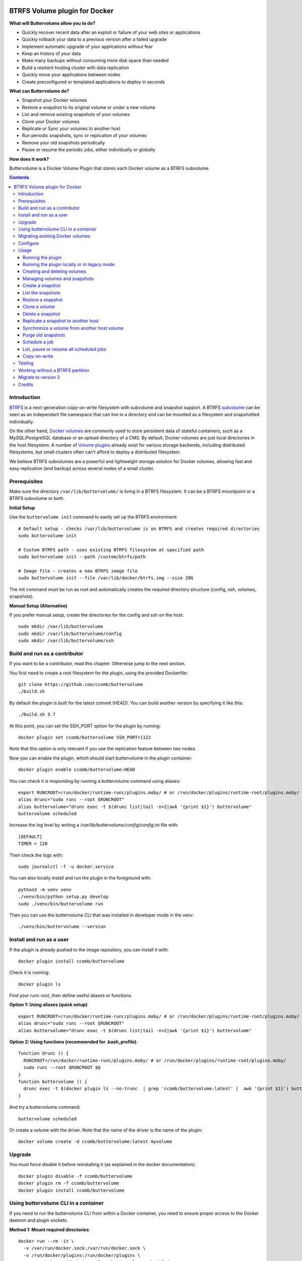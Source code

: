 .. image:: https://travis-ci.org/ccomb/buttervolume.svg?branch=master
   :target: https://travis-ci.org/ccomb/buttervolume
   :alt: Travis state


BTRFS Volume plugin for Docker
==============================

**What will Buttervolume allow you to do?**

- Quickly recover recent data after an exploit or failure of your web sites or applications
- Quickly rollback your data to a previous version after a failed upgrade
- Implement automatic upgrade of your applications without fear
- Keep an history of your data
- Make many backups without consuming more disk space than needed
- Build a resilient hosting cluster with data replication
- Quickly move your applications between nodes
- Create preconfigured or templated applications to deploy in seconds

**What can Buttervolume do?**

- Snapshot your Docker volumes
- Restore a snapshot to its original volume or under a new volume
- List and remove existing snapshots of your volumes
- Clone your Docker volumes
- Replicate or Sync your volumes to another host
- Run periodic snapshots, sync or replication of your volumes
- Remove your old snapshots periodically
- Pause or resume the periodic jobs, either individually or globally

**How does it work?**

Buttervolume is a Docker Volume Plugin that stores each Docker volume as a
BTRFS subvolume.


.. contents::


Introduction
************

`BTRFS <https://btrfs.wiki.kernel.org/>`_ is a next-generation copy-on-write
filesystem with subvolume and snapshot support. A BTRFS `subvolume
<https://btrfs.wiki.kernel.org/index.php/SysadminGuide#Subvolumes>`_ can be
seen as an independant file namespace that can live in a directory and can be
mounted as a filesystem and snapshotted individually.

On the other hand, `Docker volumes
<https://docs.docker.com/storage/volumes/>`_ are commonly used
to store persistent data of stateful containers, such as a MySQL/PostgreSQL
database or an upload directory of a CMS. By default, Docker volumes are just
local directories in the host filesystem.  A number of `Volume plugins
<https://docs.docker.com/engine/extend/legacy_plugins/#/volume-plugins>`_
already exist for various storage backends, including distributed filesystems,
but small clusters often can't afford to deploy a distributed filesystem.

We believe BTRFS subvolumes are a powerful and lightweight storage solution for
Docker volumes, allowing fast and easy replication (and backup) across several
nodes of a small cluster.

Prerequisites
*************

Make sure the directory ``/var/lib/buttervolume/`` is living in a BTRFS
filesystem. It can be a BTRFS mountpoint or a BTRFS subvolume or both.

**Initial Setup**

Use the ``buttervolume init`` command to easily set up the BTRFS environment::

    # Default setup - checks /var/lib/buttervolume is on BTRFS and creates required directories
    sudo buttervolume init
    
    # Custom BTRFS path - uses existing BTRFS filesystem at specified path
    sudo buttervolume init --path /custom/btrfs/path
    
    # Image file - creates a new BTRFS image file
    sudo buttervolume init --file /var/lib/docker/btrfs.img --size 20G

The init command must be run as root and automatically creates the required directory structure (config, ssh, volumes, snapshots).

**Manual Setup (Alternative)**

If you prefer manual setup, create the directories for the config and ssh on the host::

    sudo mkdir /var/lib/buttervolume
    sudo mkdir /var/lib/buttervolume/config
    sudo mkdir /var/lib/buttervolume/ssh


Build and run as a contributor
******************************

If you want to be a contributor, read this chapter. Otherwise jump to the next section.

You first need to create a root filesystem for the plugin, using the provided Dockerfile::

    git clone https://github.com/ccomb/buttervolume
    ./build.sh

By default the plugin is built for the latest commit (HEAD). You can build another version by specifying it like this::

    ./build.sh 3.7

At this point, you can set the SSH_PORT option for the plugin by running::

    docker plugin set ccomb/buttervolume SSH_PORT=1122

Note that this option is only relevant if you use the replication feature between two nodes.

Now you can enable the plugin, which should start buttervolume in the plugin
container::

    docker plugin enable ccomb/buttervolume:HEAD

You can check it is responding by running a buttervolume command using aliases::

    export RUNCROOT=/run/docker/runtime-runc/plugins.moby/ # or /run/docker/plugins/runtime-root/plugins.moby/
    alias drunc="sudo runc --root $RUNCROOT"
    alias buttervolume="drunc exec -t $(drunc list|tail -n+2|awk '{print $1}') buttervolume"
    buttervolume scheduled

Increase the log level by writing a `/var/lib/buttervolume/config/config.ini` file with::

    [DEFAULT]
    TIMER = 120

Then check the logs with::

    sudo journalctl -f -u docker.service

You can also locally install and run the plugin in the foreground with::

    python3 -m venv venv
    ./venv/bin/python setup.py develop
    sudo ./venv/bin/buttervolume run

Then you can use the buttervolume CLI that was installed in developer mode in the venv::

    ./venv/bin/buttervolume --version


Install and run as a user
*************************

If the plugin is already pushed to the image repository, you can install it with::

    docker plugin install ccomb/buttervolume

Check it is running::

    docker plugin ls

Find your runc root, then define useful aliases or functions.

**Option 1: Using aliases (quick setup)**::

    export RUNCROOT=/run/docker/runtime-runc/plugins.moby/ # or /run/docker/plugins/runtime-root/plugins.moby/
    alias drunc="sudo runc --root $RUNCROOT"
    alias buttervolume="drunc exec -t $(drunc list|tail -n+2|awk '{print $1}') buttervolume"

**Option 2: Using functions (recommended for .bash_profile)**::

    function drunc () {
      RUNCROOT=/run/docker/runtime-runc/plugins.moby/ # or /run/docker/plugins/runtime-root/plugins.moby/
      sudo runc --root $RUNCROOT $@
    }
    function buttervolume () {
      drunc exec -t $(docker plugin ls --no-trunc  | grep 'ccomb/buttervolume:latest' |  awk '{print $1}') buttervolume $@
    }

And try a buttervolume command::

    buttervolume scheduled

Or create a volume with the driver. Note that the name of the driver is the
name of the plugin::

    docker volume create -d ccomb/buttervolume:latest myvolume


Upgrade
*******

You must force disable it before reinstalling it (as explained in the docker documentation)::

    docker plugin disable -f ccomb/buttervolume
    docker plugin rm -f ccomb/buttervolume
    docker plugin install ccomb/buttervolume


Using buttervolume CLI in a container
*************************************

If you need to run the buttervolume CLI from within a Docker container, you need to ensure proper access to the Docker daemon and plugin sockets.

**Method 1: Mount required directories**::

    docker run --rm -it \
      -v /var/run/docker.sock:/var/run/docker.sock \
      -v /run/docker/plugins:/run/docker/plugins \
      your-container-with-buttervolume buttervolume scheduled

**Method 2: Override socket path**::

    # If you know the exact socket path
    docker run --rm -it \
      -v /var/run/docker.sock:/var/run/docker.sock \
      -v /run/docker/plugins:/run/docker/plugins \
      -e BUTTERVOLUME_SOCKET=/run/docker/plugins/<plugin-id>/btrfs.sock \
      your-container-with-buttervolume buttervolume scheduled

**Creating a CLI container**::

    # Dockerfile
    FROM python:alpine
    RUN pip install buttervolume
    COPY --from=docker /usr/local/bin/docker /usr/local/bin/docker

    # Usage
    docker build -t buttervolume-cli .
    docker run --rm -it \
      -v /var/run/docker.sock:/var/run/docker.sock \
      -v /run/docker/plugins:/run/docker/plugins \
      buttervolume-cli buttervolume scheduled


Migrating existing Docker volumes
**********************************

To migrate existing Docker volumes to buttervolume, the approach depends on whether your volumes are already on a BTRFS filesystem.

**If /var/lib/docker/volumes is on the same BTRFS partition as /var/lib/buttervolume:**

You can efficiently move or snapshot existing volumes::

    # Stop containers using the volumes first
    docker stop <container-using-volume>
    
    # Method 1: Move the volume (fastest)
    sudo mv /var/lib/docker/volumes/<volume-name>/_data /var/lib/buttervolume/volumes/<volume-name>
    
    # Method 2: Create BTRFS snapshot (preserves original)
    sudo btrfs subvolume snapshot /var/lib/docker/volumes/<volume-name>/_data /var/lib/buttervolume/volumes/<volume-name>

**If /var/lib/docker/volumes is NOT on BTRFS:**

You need to copy the data::

    # Stop containers using the volumes first
    docker stop <container-using-volume>
    
    # Create buttervolume and copy data
    docker volume create -d ccomb/buttervolume:latest <volume-name>
    sudo cp -ar /var/lib/docker/volumes/<volume-name>/_data/* /var/lib/buttervolume/volumes/<volume-name>/
    
    # Remove old volume after verifying data integrity
    docker volume rm <volume-name>

**Update your containers:**

After migration, update your containers to use the new buttervolume driver::

    # In docker-compose.yml
    volumes:
      my-data:
        driver: ccomb/buttervolume:latest
    
    # Or with docker run
    docker run -v my-data:/data --volume-driver=ccomb/buttervolume:latest myimage

**Verification:**

Test that your migrated volumes work correctly before removing the originals::

    # Check volume exists
    docker volume ls -f driver=ccomb/buttervolume:latest
    
    # Test with a temporary container
    docker run --rm -v <volume-name>:/test --volume-driver=ccomb/buttervolume:latest alpine ls -la /test


Configure
*********

You can configure the following variables:

    * ``DRIVERNAME``: the full name of the driver (with the tag)
    * ``VOLUMES_PATH``: the path where the BTRFS volumes are located
    * ``SNAPSHOTS_PATH``: the path where the BTRFS snapshots are located
    * ``TEST_REMOTE_PATH``: the path during unit tests where the remote BTRFS snapshots are located
    * ``SCHEDULE``: the path of the scheduler configuration
    * ``RUNPATH``: the path of the docker run directory (/run/docker)
    * ``SOCKET``: the path of the unix socket where buttervolume listens
    * ``TIMER``: the number of seconds between two runs of the scheduler jobs
    * ``DTFORMAT``: the format of the datetime in the logs
    * ``LOGLEVEL``: the Python log level (INFO, DEBUG, etc.)

The configuration can be done in this order of priority:

    #. from an environment variable prefixed with ``BUTTERVOLUME_`` (ex: ``BUTTERVOLUME_TIMER=120``)
    #. from the [DEFAULT] section of the ``/etc/buttervolume/config.ini`` file
       inside the container or ``/var/lib/buttervolume/config/config.ini`` on the
       host

Example of ``config.ini`` file::

    [DEFAULT]
    TIMER = 120

If none of this is configured, the following default values are used:

    * ``DRIVERNAME = ccomb/buttervolume:latest``
    * ``VOLUMES_PATH = /var/lib/buttervolume/volumes/``
    * ``SNAPSHOTS_PATH = /var/lib/buttervolume/snapshots/``
    * ``TEST_REMOTE_PATH = /var/lib/buttervolume/received/``
    * ``SCHEDULE = /etc/buttervolume/schedule.csv``
    * ``RUNPATH = /run/docker``
    * ``SOCKET = $RUNPATH/plugins/btrfs.sock`` # only if run manually
    * ``TIMER = 60``
    * ``DTFORMAT = %Y-%m-%dT%H:%M:%S.%f``
    * ``LOGLEVEL = INFO``


Usage
*****

Running the plugin
------------------

The normal way to run it is as a new-style Docker Plugin as described above in
the "Install and run" section, which will start it automatically.  This will
create a ``/run/docker/plugins/<uuid>/btrfs.sock`` file to be used by the
Docker daemon. The ``<uuid>`` is the unique identifier of the `runc/OCI`
container running it.  This means you can probably run several versions of the
plugin simultaneously but this is currently not recommended unless you keep in
mind the volumes and snapshots are in the same place for the different
versions. Otherwise you can configure a different path for the volumes and
snapshots of each different versions using the ``config.ini`` file.

Then the name of the volume driver is the name of the plugin::

    docker volume create -d ccomb/buttervolume:latest myvolume

or::

    docker volume create --volume-driver=ccomb/buttervolume:latest

When creating a volume, you can choose to disable copy-on-write or enable compression
on a per-volume basis. Just use the `-o` or `--opt` option as defined in the `Docker documentation
<https://docs.docker.com/engine/reference/commandline/volume_create/#options>`_ ::

    docker volume create -d ccomb/buttervolume -o copyonwrite=false myvolume
    docker volume create -d ccomb/buttervolume -o compression=true myvolume
    docker volume create -d ccomb/buttervolume -o compression=zlib myvolume

Available options:

- ``copyonwrite``: ``true`` (default) or ``false`` - enables/disables copy-on-write
- ``compression``: ``false`` (default), ``true``, ``zlib``, ``lzo``, or ``zstd`` - enables BTRFS compression for new files

Copy-On-Write is enabled by default. You can disable it if you really want.
Why disabling copy-on-write? If your docker volume stores databases such as
PostgreSQL or MariaDB, the copy-on-write feature may hurt performance, though
the latest kernels have improved a lot. The good news is that disabling
copy-on-write does not prevent from doing snaphots.

Running the plugin locally or in legacy mode
--------------------------------------------

If you installed it locally as a Python distribution, you can also
start it manually with::

    sudo buttervolume run

In this case it will create a unix socket in ``/run/docker/plugins/btrfs.sock``
for use by Docker with the legacy plugin system. Then the name of the volume
driver is the name of the socket file::

    docker volume create -d btrfs myvolume

or::

    docker create --volume-driver=btrfs

When started, the plugin will also start its own scheduler to run periodic jobs
(such as a snapshot, replication, purge or synchronization)


Creating and deleting volumes
-----------------------------

Once the plugin is running, whenever you create a container you can specify the
volume driver with ``docker create --volume-driver=ccomb/buttervolume --name <name>
<image>``.  You can also manually create a BTRFS volume with ``docker volume
create -d ccomb/buttervolume``. It also works with docker-compose, by specifying the
``ccomb/buttervolume`` driver in the ``volumes`` section of the compose file.

When you delete the volume with ``docker rm -v <container>`` or ``docker volume
rm <volume>``, the BTRFS subvolume is deleted. If you snapshotted the volume
elsewhere in the meantime, the snapshots won't be deleted.


Managing volumes and snapshots
------------------------------

When buttervolume is installed, it provides a command line tool
``buttervolume``, with the following subcommands::

    init                Initialize BTRFS filesystem for buttervolume
    run                 Run the plugin in foreground
    snapshot            Snapshot a volume
    snapshots           List snapshots
    schedule            Schedule, unschedule, pause or resume a periodic snapshot, replication, synchronization or purge
    scheduled           List, pause or resume all the scheduled actions
    restore             Restore a snapshot (optionally to a different volume)
    clone               Clone a volume as new volume
    send                Send a snapshot to another host
    sync                Synchronise a volume from a remote host volume
    rm                  Delete a snapshot
    purge               Purge old snapshot using a purge pattern


Create a snapshot
-----------------

You can create a readonly snapshot of the volume with::

    buttervolume snapshot <volume>

The volumes are currently expected to live in ``/var/lib/buttervolume/volumes`` and
the snapshot will be created in ``/var/lib/buttervolume/snapshots``, by appending the
datetime to the name of the volume, separated with ``@``.


List the snapshots
------------------

You can list all the snapshots::

    buttervolume snapshots

or just the snapshots corresponding to a volume with::

    buttervolume snapshots <volume>

``<volume>`` is the name of the volume, not the full path. It is expected
to live in ``/var/lib/buttervolume/volumes``.


Restore a snapshot
------------------

You can restore a snapshot as a volume. The current volume will first
be snapshotted, deleted, then replaced with the snapshot.  If you provide a
volume name instead of a snapshot, the **latest snapshot** is restored. So no
data is lost if you do something wrong. Please take care of stopping the
container before restoring a snapshot::

    buttervolume restore <snapshot>

``<snapshot>`` is the name of the snapshot, not the full path. It is expected
to live in ``/var/lib/buttervolume/snapshots``.

By default, the volume name corresponds to the volume the snapshot was created
from. But you can optionally restore the snapshot to a different volume name by
adding the target as the second argument::

    buttervolume restore <snapshot> <volume>


Clone a volume
------------------

You can clone a volume as a new volume. The current volume will be cloned
as a new volume name given as parameter. Please take care of stopping the
container before cloning a volume::

    buttervolume clone <volume> <new_volume>

``<volume>`` is the name of the volume to be cloned, not the full path. It is expected
to live in ``/var/lib/buttervolume/volumes``.
``<new_volume>`` is the name of the new volume to be created as clone of previous one,
not the full path. It is expected to be created in ``/var/lib/buttervolume/volumes``.


Delete a snapshot
-----------------

You can delete a snapshot with::

    buttervolume rm <snapshot>

``<snapshot>`` is the name of the snapshot, not the full path. It is expected
to live in ``/var/lib/buttervolume/snapshots``.


Replicate a snapshot to another host
------------------------------------

You can incrementally send snapshots to another host, so that data is
replicated to several machines, allowing to quickly move a stateful docker
container to another host. The first snapshot is first sent as a whole, then
the next snapshots are used to only send the difference between the current one
and the previous one. This allows to replicate snapshots very often without
consuming a lot of bandwith or disk space::

    buttervolume send <host> <snapshot>

``<snapshot>`` is the name of the snapshot, not the full path. It is expected
to live in ``/var/lib/buttervolume/snapshots`` and is replicated to the same path on
the remote host.


``<host>`` is the hostname or IP address of the remote host. The snapshot is
currently sent using BTRFS send/receive through ssh, with an ssh server direcly
included in the plugin. 

**SSH Configuration Requirements:**

- SSH keys and configuration must be in ``/var/lib/buttervolume/ssh/`` (NOT in ``~/.ssh/``)
- SSH keys must be present and authorized on target hosts  
- Enable ``StrictHostKeyChecking no`` in ``/var/lib/buttervolume/ssh/config``
- **Important**: Restart Docker daemons after any SSH configuration changes

The default SSH_PORT of the ssh server included in the plugin is **1122**. You can
change it with `docker plugin set ccomb/buttervolume SSH_PORT=<PORT>` before
enabling the plugin.

Synchronize a volume from another host volume
---------------------------------------------

You can receive data from a remote volume, so in case there is a volume on
the remote host with the **same name**, it will get new and most recent data
from the distant volume and replace in the local volume. Before running the
``rsync`` command a snapshot is made on the local machine to manage recovery::

    buttervolume sync <volume> <host1> [<host2>][...]

The intent is to synchronize a volume between multi hosts on running
containers, so you should schedule that action on each nodes from all remote
hosts.

.. note::

   As we are pulling data from multiple hosts we never remove data, consider
   removing scheduled actions before removing data on each hosts.

.. warning::

   Make sure your application is able to handle such synchronisation


Purge old snapshots
-------------------

You can purge old snapshot corresponding to the specified volume, using a retention pattern::

    buttervolume purge <pattern> <volume>

If you're unsure whether you retention pattern is correct, you can run the
purge with the ``--dryrun`` option, to inspect what snapshots would be deleted,
without deleting them::

    buttervolume purge --dryrun <pattern> <volume>

``<volume>`` is the name of the volume, not the full path. It is expected
to live in ``/var/lib/buttervolume/volumes``.

``<pattern>`` is the snapshot retention pattern. It is a semicolon-separated
list of time length specifiers with a unit. Units can be ``m`` for minutes,
``h`` for hours, ``d`` for days, ``w`` for weeks, ``y`` for years. The pattern
should have at least 2 items.

Here are a few examples of retention patterns:

- ``4h:1d:2w:2y``
    Keep all snapshots in the last four hours, then keep only one snapshot
    every four hours during the first day, then one snapshot per day during
    the first two weeks, then one snapshot every two weeks during the first
    two years, then delete everything after two years.

- ``4h:1w``
    keep all snapshots during the last four hours, then one snapshot every
    four hours during the first week, then delete older snapshots.

- ``2h:2h``
    keep all snapshots during the last two hours, then delete older snapshots.


Schedule a job
--------------

You can schedule, pause or resume a periodic job, such as a snapshot, a
replication, a synchronization or a purge. The schedule it self is stored in
``/etc/buttervolume/schedule.csv``.

**Schedule a snapshot** of a volume every 60 minutes::

    buttervolume schedule snapshot 60 <volume>

Pause this schedule::

  buttervolume schedule snapshot pause <volume>

Resume this schedule::

  buttervolume schedule snapshot resume <volume>

Remove this schedule by specifying a timer of 0 min (or `delete`)::

    buttervolume schedule snapshot 0 <volume>

**Schedule a replication** of volume ``foovolume`` to ``remote_host``::

    buttervolume schedule replicate:remote_host 3600 foovolume

Remove the same schedule::

    buttervolume schedule replicate:remote_host 0 foovolume

**Schedule a purge** every hour of the snapshots of volume ``foovolume``, but
keep all the snapshots in the last 4 hours, then only one snapshot every 4
hours during the first week, then one snapshot every week during one year, then
delete all snapshots after one year::

    buttervolume schedule purge:4h:1w:1y 60 foovolume

Remove the same schedule::

    buttervolume schedule purge:4h:1w:1y 0 foovolume

Using the right combination of snapshot schedule timer, purge schedule timer
and purge retention pattern, you can create you own backup strategy, from the
simplest ones to more elaborate ones. A common one is the following::

    buttervolume schedule snapshot 1440 <volume>
    buttervolume schedule purge:1d:4w:1y 1440 <volume>

It should create a snapshot every day, then purge snapshots everydays while
keeping all snapshots in the last 24h, then one snapshot per day during one
month, then one snapshot per month during only one year.

**Schedule a syncrhonization** of volume ``foovolume`` from ``remote_host1``
abd ``remote_host2``::

    buttervolume schedule synchronize:remote_host1,remote_host2 60 foovolume

Remove the same schedule::

    buttervolume schedule synchronize:remote_host1,remote_host2 0 foovolume


List, pause or resume all scheduled jobs
----------------------------------------

You can list all the scheduled job with::

    buttervolume scheduled

or::

    buttervolume scheduled list

It will display the schedule in the same format used for adding the schedule,
which is convenient to remove an existing schedule or add a similar one.

Pause all the scheduled jobs::

  buttervolume scheduled pause

Resume all the scheduled jobs::

  buttervolume scheduled resume

The global job pause/resume feature is implemented separately from the
individual job pause/resume. So it will not affect your individual
pause/resume settings.

Copy-on-write
-------------

Copy-On-Write is enabled by default. You can disable it if you really want.

Why disabling copy-on-write? If your docker volume stores databases such as
PostgreSQL or MariaDB, the copy-on-write feature may hurt performance, though
the latest kernels have improved a lot. The good news is that disabling
copy-on-write does not prevent from doing snaphots.


Testing
*******

If your volumes directory is a BTRFS partition or volume, tests can be run
with::

    ./test.sh


Working without a BTRFS partition
*********************************

If you have no BTRFS partitions or volumes you can setup a virtual partition
in a file as follows (tested on Debian 8):

Setup BTRFS virtual partition::

    sudo qemu-img create /var/lib/docker/btrfs.img 10G
    sudo mkfs.btrfs /var/lib/docker/btrfs.img

.. note::

   you can ignore the error, in fact the new FS is formatted

Mount the partition somewhere temporarily to create 3 new BTRFS subvolumes::

    sudo -s
    mkdir /tmp/btrfs_mount_point
    mount -o loop /var/lib/docker/btrfs.img /tmp/btrfs_mount_point/
    btrfs subvolume create /tmp/btrfs_mount_point/snapshots
    btrfs subvolume create /tmp/btrfs_mount_point/volumes
    btrfs subvolume create /tmp/btrfs_mount_point/received
    umount /tmp/btrfs_mount_point/
    rm -r /tmp/btrfs_mount_point/

Stop docker, create required mount point and restart docker::

    systemctl stop docker
    mkdir -p /var/lib/buttervolume/volumes
    mkdir -p /var/lib/buttervolume/snapshots
    mkdir -p /var/lib/buttervolume/received
    mount -o loop,subvol=volumes /var/lib/docker/btrfs.img /var/lib/buttervolume/volumes
    mount -o loop,subvol=snapshots /var/lib/docker/btrfs.img /var/lib/buttervolume/snapshots
    mount -o loop,subvol=received /var/lib/docker/btrfs.img /var/lib/buttervolume/received
    systemctl start docker

Once you are done with your test, you can unmount those volumes and you will
find back your previous docker volumes::


    systemctl stop docker
    umount /var/lib/buttervolume/volumes
    umount /var/lib/buttervolume/snapshots
    umount /var/lib/buttervolume/received
    systemctl start docker
    rm /var/lib/docker/btrfs.img


Migrate to version 3
********************

If you're currently using Buttervolume 1.x or 2.0 in production, you must
carefully follow the guidelines below to migrate to version 3.

First copy the ssh and config files and disable the scheduler::

    sudo -s
    docker cp buttervolume_plugin_1:/etc/buttervolume /var/lib/buttervolume/config
    docker cp buttervolume_plugin_1:/root/.ssh /var/lib/buttervolume/ssh
    mv /var/lib/buttervolume/config/schedule.csv /var/lib/buttervolume/config/schedule.csv.disabled

Then stop all your containers, excepted buttervolume

Now snapshot and delete all your volumes::

    volumes=$(docker volume ls -f driver=ccomb/buttervolume:latest --format "{{.Name}}")
    # or: # volumes=$(docker volume ls -f driver=ccomb/buttervolume:latest|tail -n+2|awk '{print $2}')
    echo $volumes
    for v in $volumes; do docker exec buttervolume_plugin_1 buttervolume snapshot $v; done
    for v in $volumes; do docker volume rm $v; done

Then stop the buttervolume container, **remove the old btrfs.sock file**, and
restart docker::

    docker stop buttervolume_plugin_1
    docker rm -v buttervolume_plugin_1
    rm /run/docker/plugins/btrfs.sock
    systemctl stop docker

If you were using Buttervolume 1.x, you must move your snapshots to the new location::

    mkdir /var/lib/buttervolume/snapshots
    cd /var/lib/docker/snapshots
    for i in *; do btrfs subvolume snapshot -r $i /var/lib/buttervolume/snapshots/$i; done

Restore /var/lib/docker/volumes as the original folder::

    cd /var/lib/docker
    mkdir volumes.new
    mv volumes/* volumes.new/
    umount volumes  # if this was a mounted btrfs subvolume
    mv volumes.new/* volumes/
    rmdir volumes.new
    systemctl start docker

Change your volume configurations (in your compose files) to use the new
``ccomb/buttervolume:latest`` driver name instead of ``btrfs``

Then start the new buttervolume 3.x as a managed plugin and check it is started::

    docker plugin install ccomb/buttervolume:latest
    docker plugin ls

Then recreate all your volumes with the new driver and restore them from the snapshots::

    for v in $volumes; do docker volume create -d ccomb/buttervolume:latest $v; done
    export RUNCROOT=/run/docker/runtime-runc/plugins.moby/ # or /run/docker/plugins/runtime-root/plugins.moby/
    alias drunc="sudo runc --root $RUNCROOT"
    alias buttervolume="drunc exec -t $(drunc list|tail -n+2|awk '{print $1}') buttervolume"
    # WARNING : check the the volume you will restore are the correct ones
    for v in $volumes; do buttervolume restore $v; done

Then restart your containers, check they are ok with the correct data.

Reenable the schedule::

    mv /var/lib/buttervolume/config/schedule.csv.disabled /var/lib/buttervolume/config/schedule.csv

Credits
*******

Thanks to:

- Christophe Combelles
- Pierre Verkest
- Marcelo Ochoa
- Christoph Rist
- Philip Nagler-Frank
- Yoann MOUGNIBAS

